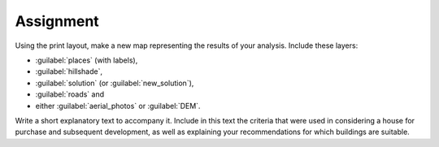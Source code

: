 Assignment
===============================================================================

Using the print layout, make a new map representing the results of your
analysis. Include these layers:

- :guilabel:`places` (with labels),
- :guilabel:`hillshade`,
- :guilabel:`solution` (or :guilabel:`new_solution`),
- :guilabel:`roads` and
- either :guilabel:`aerial_photos` or :guilabel:`DEM`.

Write a short explanatory text to accompany it. Include in this text the
criteria that were used in considering a house for purchase and subsequent
development, as well as explaining your recommendations for which buildings
are suitable.